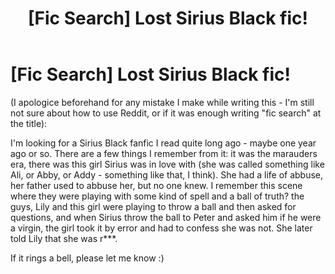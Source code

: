 #+TITLE: [Fic Search] Lost Sirius Black fic!

* [Fic Search] Lost Sirius Black fic!
:PROPERTIES:
:Author: Marian8
:Score: 3
:DateUnix: 1520856186.0
:DateShort: 2018-Mar-12
:END:
(I apologice beforehand for any mistake I make while writing this - I'm still not sure about how to use Reddit, or if it was enough writing "fic search" at the title):

I'm looking for a Sirius Black fanfic I read quite long ago - maybe one year ago or so. There are a few things I remember from it: it was the marauders era, there was this girl Sirius was in love with (she was called something like Ali, or Abby, or Addy - something like that, I think). She had a life of abbuse, her father used to abbuse her, but no one knew. I remember this scene where they were playing with some kind of spell and a ball of truth? the guys, Lily and this girl were playing to throw a ball and then asked for questions, and when Sirius throw the ball to Peter and asked him if he were a virgin, the girl took it by error and had to confess she was not. She later told Lily that she was r***.

If it rings a bell, please let me know :)

